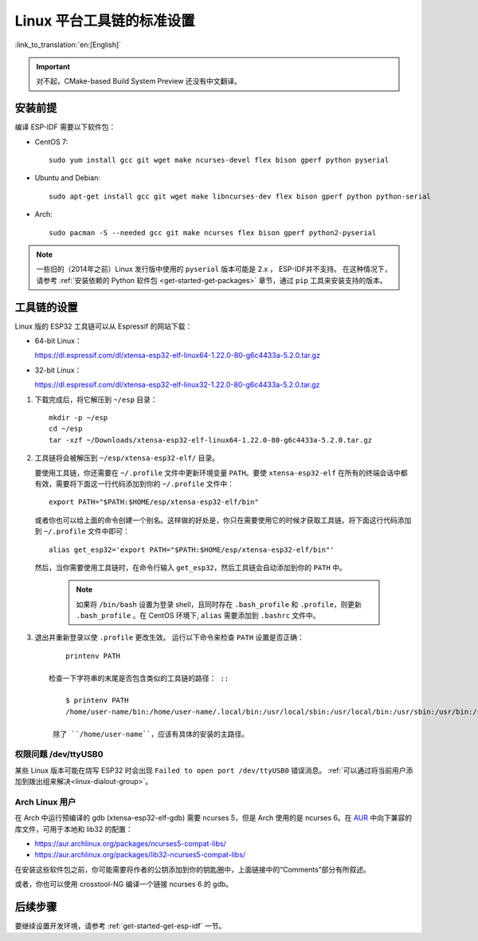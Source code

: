 *****************************
Linux 平台工具链的标准设置
*****************************
:link_to_translation:`en:[English]`

.. important:: 对不起，CMake-based Build System Preview 还没有中文翻译。

安装前提
=====================

编译 ESP-IDF 需要以下软件包：

- CentOS 7::

    sudo yum install gcc git wget make ncurses-devel flex bison gperf python pyserial

- Ubuntu and Debian::

    sudo apt-get install gcc git wget make libncurses-dev flex bison gperf python python-serial

- Arch::

    sudo pacman -S --needed gcc git make ncurses flex bison gperf python2-pyserial

.. note::

    一些旧的（2014年之前）Linux 发行版中使用的 ``pyserial`` 版本可能是 2.x ， ESP-IDF并不支持。
    在这种情况下，请参考 :ref:`安装依赖的 Python 软件包 <get-started-get-packages>` 章节，通过 ``pip`` 工具来安装支持的版本。

工具链的设置
===============

Linux 版的 ESP32 工具链可以从 Espressif 的网站下载：

- 64-bit Linux：

  https://dl.espressif.com/dl/xtensa-esp32-elf-linux64-1.22.0-80-g6c4433a-5.2.0.tar.gz

- 32-bit Linux：

  https://dl.espressif.com/dl/xtensa-esp32-elf-linux32-1.22.0-80-g6c4433a-5.2.0.tar.gz

1. 下载完成后，将它解压到 ``~/esp`` 目录： ::

        mkdir -p ~/esp
        cd ~/esp
        tar -xzf ~/Downloads/xtensa-esp32-elf-linux64-1.22.0-80-g6c4433a-5.2.0.tar.gz

.. _setup-linux-toolchain-add-it-to-path:  

2. 工具链将会被解压到 ``~/esp/xtensa-esp32-elf/`` 目录。

   要使用工具链，你还需要在 ``~/.profile`` 文件中更新环境变量 ``PATH``。要使 ``xtensa-esp32-elf`` 在所有的终端会话中都有效，需要将下面这一行代码添加到你的 ``~/.profile`` 文件中： ::

    export PATH="$PATH:$HOME/esp/xtensa-esp32-elf/bin"

   或者你也可以给上面的命令创建一个别名。这样做的好处是，你只在需要使用它的时候才获取工具链。将下面这行代码添加到 ``~/.profile`` 文件中即可： ::

    alias get_esp32='export PATH="$PATH:$HOME/esp/xtensa-esp32-elf/bin"'

   然后，当你需要使用工具链时，在命令行输入 ``get_esp32``，然后工具链会自动添加到你的 ``PATH`` 中。

    .. note::
    
        如果将 ``/bin/bash`` 设置为登录 shell，且同时存在 ``.bash_profile`` 和 ``.profile``，则更新 ``.bash_profile`` 。在 CentOS 环境下, ``alias`` 需要添加到 ``.bashrc`` 文件中。
    
3. 退出并重新登录以使 ``.profile`` 更改生效。 运行以下命令来检查 ``PATH`` 设置是否正确： ::

        printenv PATH

    检查一下字符串的末尾是否包含类似的工具链的路径： ::

        $ printenv PATH
        /home/user-name/bin:/home/user-name/.local/bin:/usr/local/sbin:/usr/local/bin:/usr/sbin:/usr/bin:/sbin:/bin:/usr/games:/usr/local/games:/snap/bin:/home/user-name/esp/xtensa-esp32-elf/bin

     除了 ``/home/user-name``，应该有具体的安装的主路径。

权限问题 /dev/ttyUSB0
------------------------------

某些 Linux 版本可能在烧写 ESP32 时会出现 ``Failed to open port /dev/ttyUSB0`` 错误消息。 :ref:`可以通过将当前用户添加到拨出组来解决<linux-dialout-group>`。

Arch Linux 用户
----------------

在 Arch 中运行预编译的 gdb (xtensa-esp32-elf-gdb) 需要 ncurses 5，但是 Arch 使用的是 ncurses 6。在 AUR_ 中向下兼容的库文件，可用于本地和 lib32 的配置：

- https://aur.archlinux.org/packages/ncurses5-compat-libs/
- https://aur.archlinux.org/packages/lib32-ncurses5-compat-libs/

在安装这些软件包之前，你可能需要将作者的公钥添加到你的钥匙圈中，上面链接中的“Comments”部分有所叙述。

或者，你也可以使用 crosstool-NG 编译一个链接 ncurses 6 的 gdb。

后续步骤
==========

要继续设置开发环境，请参考 :ref:`get-started-get-esp-idf` 一节。


.. _AUR: https://wiki.archlinux.org/index.php/Arch_User_Repository


